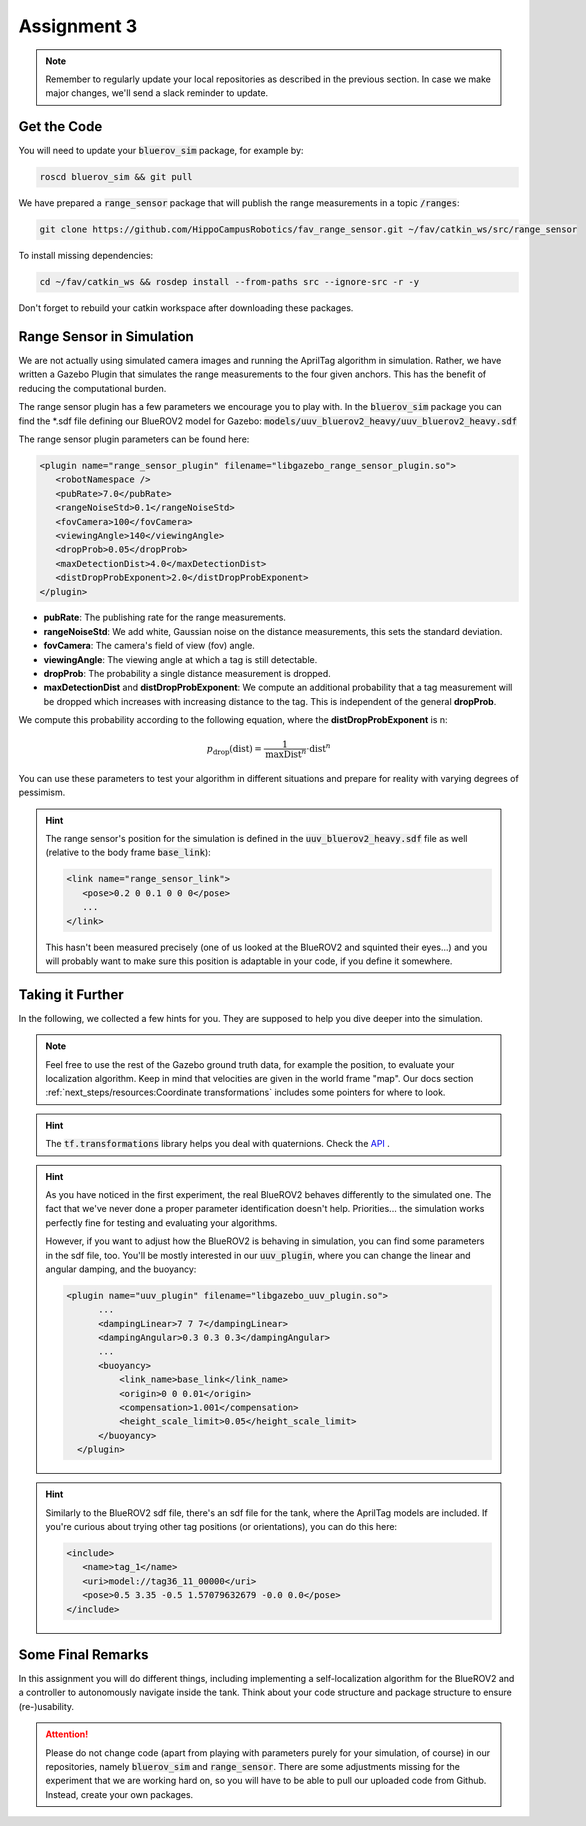 Assignment 3
############

.. note:: 

   Remember to regularly update your local repositories as described in the previous section. In case we make major changes, we'll send a slack reminder to update.


Get the Code
============

You will need to update your :code:`bluerov_sim` package, for example by:

.. code-block:: sh

   roscd bluerov_sim && git pull


We have prepared a :code:`range_sensor` package that will publish the range measurements in a topic :code:`/ranges`:

.. code-block:: sh

   git clone https://github.com/HippoCampusRobotics/fav_range_sensor.git ~/fav/catkin_ws/src/range_sensor

To install missing dependencies:

.. code-block:: sh

   cd ~/fav/catkin_ws && rosdep install --from-paths src --ignore-src -r -y


Don't forget to rebuild your catkin workspace after downloading these packages.

.. We have made some adjustments to the PX4-Autopilot firmware running on the Flight Control Unit as well, so we need to update this:

.. .. code-block:: sh

..    cd ~/fav/fav_PX4-Autopilot && git pull

.. And to rebuild the code, execute in the firmware's directory:

.. .. code-block:: sh

..    DONT_RUN=1 make clean 
..    DONT_RUN=1 make -j1 px4_sitl gazebo_uuv_bluerov2_heavy

.. .. note::

..    If you got an internal compiler error last time you built the firmware, this will probably happen again. Just repeat the build command a few times until it works.


Range Sensor in Simulation
==========================

We are not actually using simulated camera images and running the AprilTag algorithm in simulation. Rather, we have written a Gazebo Plugin that simulates the range measurements to the four given anchors. This has the benefit of reducing the computational burden.

The range sensor plugin has a few parameters we encourage you to play with. In the :code:`bluerov_sim` package you can find the \*.sdf file defining our BlueROV2 model for Gazebo: :code:`models/uuv_bluerov2_heavy/uuv_bluerov2_heavy.sdf`

The range sensor plugin parameters can be found here:

.. code-block:: XML

   <plugin name="range_sensor_plugin" filename="libgazebo_range_sensor_plugin.so">
      <robotNamespace />
      <pubRate>7.0</pubRate>
      <rangeNoiseStd>0.1</rangeNoiseStd>
      <fovCamera>100</fovCamera>
      <viewingAngle>140</viewingAngle>
      <dropProb>0.05</dropProb>
      <maxDetectionDist>4.0</maxDetectionDist>
      <distDropProbExponent>2.0</distDropProbExponent>
   </plugin>

* **pubRate**: The publishing rate for the range measurements.
* **rangeNoiseStd**: We add white, Gaussian noise on the distance measurements, this sets the standard deviation.
* **fovCamera**: The camera's field of view (fov) angle.
* **viewingAngle**: The viewing angle at which a tag is still detectable.
* **dropProb**: The probability a single distance measurement is dropped.
* **maxDetectionDist** and **distDropProbExponent**: We compute an additional probability that a tag measurement will be dropped which increases with increasing distance to the tag. This is independent of the general **dropProb**.
We compute this probability according to the following equation, where the **distDropProbExponent** is n:

.. math::

   p_{\text{drop}}(\text{dist}) = \frac{1}{\text{maxDist}^{n}} \cdot \text{dist}^{n}

You can use these parameters to test your algorithm in different situations and prepare for reality with varying degrees of pessimism.

.. hint::

   The range sensor's position for the simulation is defined in the :code:`uuv_bluerov2_heavy.sdf` file as well (relative to the body frame :code:`base_link`):

   .. code-block:: XML
      
      <link name="range_sensor_link">
         <pose>0.2 0 0.1 0 0 0</pose>
         ...
      </link>

   This hasn't been measured precisely (one of us looked at the BlueROV2 and squinted their eyes...) and you will probably want to make sure this position is adaptable in your code, if you define it somewhere.


Taking it Further
=================

In the following, we collected a few hints for you. They are supposed to help you dive deeper into the simulation.

.. note::

   Feel free to use the rest of the Gazebo ground truth data, for example the position, to evaluate your localization algorithm. Keep in mind that velocities are given in the world frame "map". Our docs section :ref:`next_steps/resources:Coordinate transformations` includes some pointers for where to look.

.. hint:: 

   The :code:`tf.transformations` library helps you deal with quaternions. Check the `API <http://docs.ros.org/en/melodic/api/tf/html/python/transformations.html>`_ .
.. hint::

   As you have noticed in the first experiment, the real BlueROV2 behaves differently to the simulated one. The fact that we've never done a proper parameter identification doesn't help. Priorities... the simulation works perfectly fine for testing and evaluating your algorithms. 
   
   However, if you want to adjust how the BlueROV2 is behaving in simulation, you can find some parameters in the sdf file, too. You'll be mostly interested in our :code:`uuv_plugin`, where you can change the linear and angular damping, and the buoyancy:

   .. code-block:: XML
      
      <plugin name="uuv_plugin" filename="libgazebo_uuv_plugin.so">
            ...
            <dampingLinear>7 7 7</dampingLinear>
            <dampingAngular>0.3 0.3 0.3</dampingAngular>
            ...
            <buoyancy>
                <link_name>base_link</link_name>
                <origin>0 0 0.01</origin>
                <compensation>1.001</compensation>
                <height_scale_limit>0.05</height_scale_limit>
            </buoyancy>
        </plugin>


.. hint::

   Similarly to the BlueROV2 sdf file, there's an sdf file for the tank, where the AprilTag models are included. If you're curious about trying other tag positions (or orientations), you can do this here:

   .. code-block:: XML
      
      <include>
         <name>tag_1</name>
         <uri>model://tag36_11_00000</uri>
         <pose>0.5 3.35 -0.5 1.57079632679 -0.0 0.0</pose>
      </include>

.. .. attention::

..    The given anchor positions might still change in the real experiment. We'll keep the rectangular shape, but can't guarantee we will get the distances to be exactly what was announced. Make the positions easily adjustable in your code.



Some Final Remarks
==================

In this assignment you will do different things, including implementing a self-localization algorithm for the BlueROV2 and a controller to autonomously navigate inside the tank. Think about your code structure and package structure to ensure (re-)usability.

.. attention::

   Please do not change code (apart from playing with parameters purely for your simulation, of course) in our repositories, namely :code:`bluerov_sim` and :code:`range_sensor`. There are some adjustments missing for the experiment that we are working hard on, so you will have to be able to pull our uploaded code from Github.
   Instead, create your own packages.




